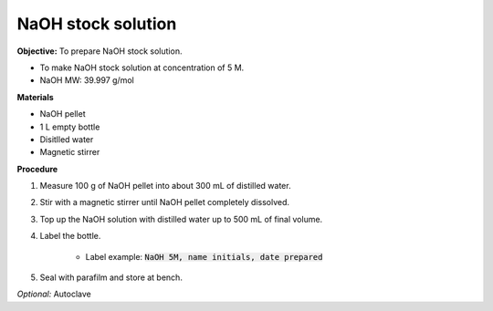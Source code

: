 NaOH stock solution 
===================

**Objective:** To prepare NaOH stock solution.  

* To make NaOH stock solution at concentration of 5 M.
* NaOH MW: 39.997 g/mol

**Materials**

* NaOH pellet
* 1 L empty bottle
* Disitlled water
* Magnetic stirrer 

**Procedure**

#. Measure 100 g of NaOH pellet into about 300 mL of distilled water. 
#. Stir with a magnetic stirrer until NaOH pellet completely dissolved. 
#. Top up the NaOH solution with distilled water up to 500 mL of final volume. 
#. Label the bottle. 

    * Label example: :code:`NaOH 5M, name initials, date prepared`

#. Seal with parafilm and store at bench. 

*Optional:* Autoclave 